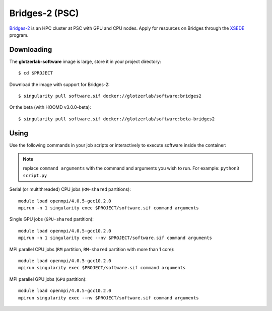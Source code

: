 Bridges-2 (PSC)
---------------

`Bridges-2 <https://www.psc.edu/resources/bridges-2/>`_ is an HPC cluster at PSC with GPU and CPU
nodes. Apply for resources on Bridges through the `XSEDE <https://www.xsede.org/>`_ program.

Downloading
***********

The **glotzerlab-software** image is large, store it in your project directory::

    $ cd $PROJECT

Download the image with support for Bridges-2::

    $ singularity pull software.sif docker://glotzerlab/software:bridges2

Or the beta (with HOOMD v3.0.0-beta)::

    $ singularity pull software.sif docker://glotzerlab/software:beta-bridges2

Using
*****

Use the following commands in your job scripts or interactively to execute software inside the
container:

.. note::

    replace ``command arguments`` with the command and arguments you wish to run. For example:
    ``python3 script.py``

Serial (or multithreaded) CPU jobs (``RM-shared`` partitions)::

    module load openmpi/4.0.5-gcc10.2.0
    mpirun -n 1 singularity exec $PROJECT/software.sif command arguments

Single GPU jobs (``GPU-shared`` partition)::

    module load openmpi/4.0.5-gcc10.2.0
    mpirun -n 1 singularity exec --nv $PROJECT/software.sif command arguments

MPI parallel CPU jobs (``RM`` partition, ``RM-shared`` partition with more than 1 core)::

    module load openmpi/4.0.5-gcc10.2.0
    mpirun singularity exec $PROJECT/software.sif command arguments

MPI parallel GPU jobs (``GPU`` partition)::

    module load openmpi/4.0.5-gcc10.2.0
    mpirun singularity exec --nv $PROJECT/software.sif command arguments
